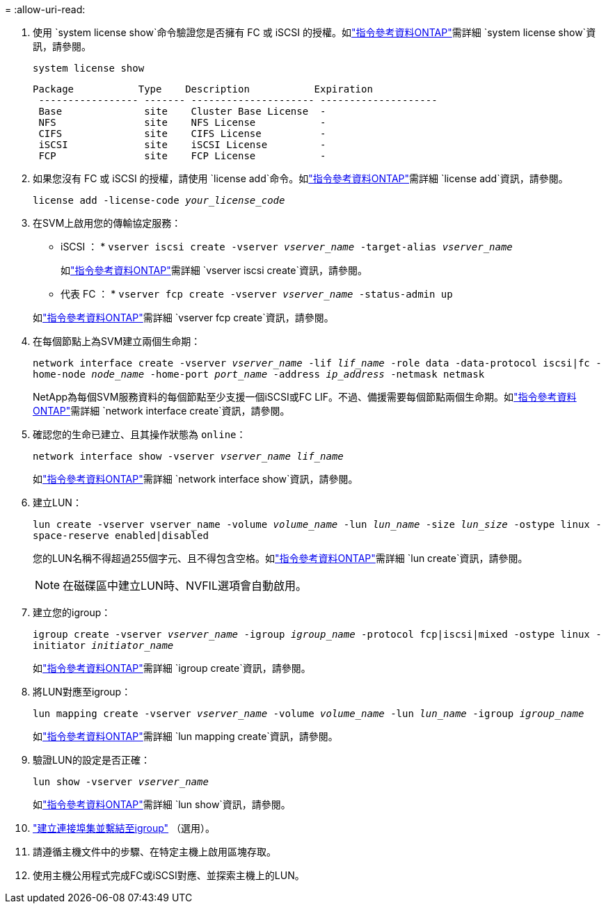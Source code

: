 = 
:allow-uri-read: 


. 使用 `system license show`命令驗證您是否擁有 FC 或 iSCSI 的授權。如link:https://docs.netapp.com/us-en/ontap-cli/system-license-show.html["指令參考資料ONTAP"^]需詳細 `system license show`資訊，請參閱。
+
`system license show`

+
[listing]
----

Package           Type    Description           Expiration
 ----------------- ------- --------------------- --------------------
 Base              site    Cluster Base License  -
 NFS               site    NFS License           -
 CIFS              site    CIFS License          -
 iSCSI             site    iSCSI License         -
 FCP               site    FCP License           -
----
. 如果您沒有 FC 或 iSCSI 的授權，請使用 `license add`命令。如link:https://docs.netapp.com/us-en/ontap-cli/search.html?q=license+add["指令參考資料ONTAP"^]需詳細 `license add`資訊，請參閱。
+
`license add -license-code _your_license_code_`

. 在SVM上啟用您的傳輸協定服務：
+
* iSCSI ： * `vserver iscsi create -vserver _vserver_name_ -target-alias _vserver_name_`

+
如link:https://docs.netapp.com/us-en/ontap-cli/vserver-iscsi-create.html["指令參考資料ONTAP"^]需詳細 `vserver iscsi create`資訊，請參閱。

+
* 代表 FC ： * `vserver fcp create -vserver _vserver_name_ -status-admin up`

+
如link:https://docs.netapp.com/us-en/ontap-cli/vserver-fcp-create.html["指令參考資料ONTAP"^]需詳細 `vserver fcp create`資訊，請參閱。

. 在每個節點上為SVM建立兩個生命期：
+
`network interface create -vserver _vserver_name_ -lif _lif_name_ -role data -data-protocol iscsi|fc -home-node _node_name_ -home-port _port_name_ -address _ip_address_ -netmask netmask`

+
NetApp為每個SVM服務資料的每個節點至少支援一個iSCSI或FC LIF。不過、備援需要每個節點兩個生命期。如link:https://docs.netapp.com/us-en/ontap-cli/network-interface-create.html["指令參考資料ONTAP"^]需詳細 `network interface create`資訊，請參閱。

. 確認您的生命已建立、且其操作狀態為 `online`：
+
`network interface show -vserver _vserver_name_ _lif_name_`

+
如link:https://docs.netapp.com/us-en/ontap-cli/network-interface-show.html["指令參考資料ONTAP"^]需詳細 `network interface show`資訊，請參閱。

. 建立LUN：
+
`lun create -vserver vserver_name -volume _volume_name_ -lun _lun_name_ -size _lun_size_ -ostype linux -space-reserve enabled|disabled`

+
您的LUN名稱不得超過255個字元、且不得包含空格。如link:https://docs.netapp.com/us-en/ontap-cli/lun-create.html["指令參考資料ONTAP"^]需詳細 `lun create`資訊，請參閱。

+

NOTE: 在磁碟區中建立LUN時、NVFIL選項會自動啟用。

. 建立您的igroup：
+
`igroup create -vserver _vserver_name_ -igroup _igroup_name_ -protocol fcp|iscsi|mixed -ostype linux -initiator _initiator_name_`

+
如link:https://docs.netapp.com/us-en/ontap-cli/search.html?q=igroup+create["指令參考資料ONTAP"^]需詳細 `igroup create`資訊，請參閱。

. 將LUN對應至igroup：
+
`lun mapping create -vserver _vserver_name_ -volume _volume_name_ -lun _lun_name_ -igroup _igroup_name_`

+
如link:https://docs.netapp.com/us-en/ontap-cli/lun-mapping-create.html["指令參考資料ONTAP"^]需詳細 `lun mapping create`資訊，請參閱。

. 驗證LUN的設定是否正確：
+
`lun show -vserver _vserver_name_`

+
如link:https://docs.netapp.com/us-en/ontap-cli/lun-show.html["指令參考資料ONTAP"^]需詳細 `lun show`資訊，請參閱。

. link:san-admin/create-port-sets-binding-igroups-task.html["建立連接埠集並繫結至igroup"] （選用）。
. 請遵循主機文件中的步驟、在特定主機上啟用區塊存取。
. 使用主機公用程式完成FC或iSCSI對應、並探索主機上的LUN。

